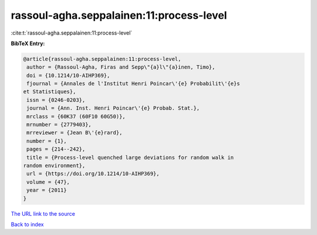 rassoul-agha.seppalainen:11:process-level
=========================================

:cite:t:`rassoul-agha.seppalainen:11:process-level`

**BibTeX Entry:**

.. code-block:: bibtex

   @article{rassoul-agha.seppalainen:11:process-level,
    author = {Rassoul-Agha, Firas and Sepp\"{a}l\"{a}inen, Timo},
    doi = {10.1214/10-AIHP369},
    fjournal = {Annales de l'Institut Henri Poincar\'{e} Probabilit\'{e}s
   et Statistiques},
    issn = {0246-0203},
    journal = {Ann. Inst. Henri Poincar\'{e} Probab. Stat.},
    mrclass = {60K37 (60F10 60G50)},
    mrnumber = {2779403},
    mrreviewer = {Jean B\'{e}rard},
    number = {1},
    pages = {214--242},
    title = {Process-level quenched large deviations for random walk in
   random environment},
    url = {https://doi.org/10.1214/10-AIHP369},
    volume = {47},
    year = {2011}
   }

`The URL link to the source <ttps://doi.org/10.1214/10-AIHP369}>`__


`Back to index <../By-Cite-Keys.html>`__
